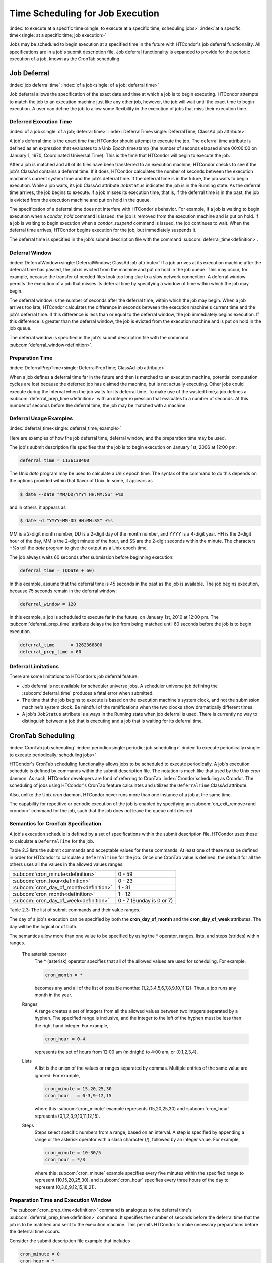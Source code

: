 Time Scheduling for Job Execution
=================================

:index:`to execute at a specific time<single: to execute at a specific time; scheduling jobs>`
:index:`at a specific time<single: at a specific time; job execution>`

Jobs may be scheduled to begin execution at a specified time in the
future with HTCondor's job deferral functionality. All specifications
are in a job's submit description file. Job deferral functionality is
expanded to provide for the periodic execution of a job, known as the
CronTab scheduling.

Job Deferral
------------

:index:`job deferral time`
:index:`of a job<single: of a job; deferral time>`

Job deferral allows the specification of the exact date and time at
which a job is to begin executing. HTCondor attempts to match the job to
an execution machine just like any other job, however, the job will wait
until the exact time to begin execution. A user can define the job to
allow some flexibility in the execution of jobs that miss their
execution time.

Deferred Execution Time
'''''''''''''''''''''''

:index:`of a job<single: of a job; deferral time>`
:index:`DeferralTime<single: DeferralTime; ClassAd job attribute>`

A job's deferral time is the exact time that HTCondor should attempt to
execute the job. The deferral time attribute is defined as an expression
that evaluates to a Unix Epoch timestamp (the number of seconds elapsed
since 00:00:00 on January 1, 1970, Coordinated Universal Time). This is
the time that HTCondor will begin to execute the job.

After a job is matched and all of its files have been transferred to an
execution machine, HTCondor checks to see if the job's ClassAd contains
a deferral time. If it does, HTCondor calculates the number of seconds
between the execution machine's current system time and the job's
deferral time. If the deferral time is in the future, the job waits to
begin execution. While a job waits, its job ClassAd attribute
``JobStatus`` indicates the job is in the Running state. As the deferral
time arrives, the job begins to execute. If a job misses its execution
time, that is, if the deferral time is in the past, the job is evicted
from the execution machine and put on hold in the queue.

The specification of a deferral time does not interfere with HTCondor's
behavior. For example, if a job is waiting to begin execution when a
*condor_hold* command is issued, the job is removed from the execution
machine and is put on hold. If a job is waiting to begin execution when
a *condor_suspend* command is issued, the job continues to wait. When
the deferral time arrives, HTCondor begins execution for the job, but
immediately suspends it.

The deferral time is specified in the job's submit description file with
the command
:subcom:`deferral_time<definition>`.

Deferral Window
'''''''''''''''

:index:`DeferralWindow<single: DeferralWindow; ClassAd job attribute>`
If a job arrives at its execution machine after the deferral time has
passed, the job is evicted from the machine and put on hold in the job
queue. This may occur, for example, because the transfer of needed files
took too long due to a slow network connection. A deferral window
permits the execution of a job that misses its deferral time by
specifying a window of time within which the job may begin.

The deferral window is the number of seconds after the deferral time,
within which the job may begin. When a job arrives too late, HTCondor
calculates the difference in seconds between the execution machine's
current time and the job's deferral time. If this difference is less
than or equal to the deferral window, the job immediately begins
execution. If this difference is greater than the deferral window, the
job is evicted from the execution machine and is put on hold in the job
queue.

The deferral window is specified in the job's submit description file
with the command :subcom:`deferral_window<definition>`.

Preparation Time
''''''''''''''''

:index:`DeferralPrepTime<single: DeferralPrepTime; ClassAd job attribute>`

When a job defines a deferral time far in the future and then is matched
to an execution machine, potential computation cycles are lost because
the deferred job has claimed the machine, but is not actually executing.
Other jobs could execute during the interval when the job waits for its
deferral time. To make use of the wasted time,a job defines a
:subcom:`deferral_prep_time<definition>`
with an integer expression that evaluates to a number of seconds. At
this number of seconds before the deferral time, the job may be matched
with a machine.

Deferral Usage Examples
'''''''''''''''''''''''

:index:`deferral_time<single: deferral_time; example>`

Here are examples of how the job deferral time, deferral window, and the
preparation time may be used.

The job's submit description file specifies that the job is to begin
execution on January 1st, 2006 at 12:00 pm:

.. code-block:: condor-submit

       deferral_time = 1136138400

The Unix *date* program may be used to calculate a Unix epoch time. The
syntax of the command to do this depends on the options provided within
that flavor of Unix. In some, it appears as

.. code-block:: console

    $ date --date "MM/DD/YYYY HH:MM:SS" +%s

and in others, it appears as

.. code-block:: console

    $ date -d "YYYY-MM-DD HH:MM:SS" +%s

MM is a 2-digit month number, DD is a 2-digit day of the month number,
and YYYY is a 4-digit year. HH is the 2-digit hour of the day, MM is the
2-digit minute of the hour, and SS are the 2-digit seconds within the
minute. The characters +%s tell the *date* program to give the output as
a Unix epoch time.

The job always waits 60 seconds after submission before beginning
execution:

.. code-block:: condor-submit

       deferral_time = (QDate + 60)

In this example, assume that the deferral time is 45 seconds in the past
as the job is available. The job begins execution, because 75 seconds
remain in the deferral window:

.. code-block:: condor-submit

       deferral_window = 120

In this example, a job is scheduled to execute far in the future, on
January 1st, 2010 at 12:00 pm. The
:subcom:`deferral_prep_time`
attribute delays the job from being matched until 60 seconds before the
job is to begin execution.

.. code-block:: condor-submit

       deferral_time      = 1262368800
       deferral_prep_time = 60

Deferral Limitations
''''''''''''''''''''

There are some limitations to HTCondor's job deferral feature.

-  Job deferral is not available for scheduler universe jobs. A
   scheduler universe job defining the :subcom:`deferral_time` produces a
   fatal error when submitted.
-  The time that the job begins to execute is based on the execution
   machine's system clock, and not the submission machine's system
   clock. Be mindful of the ramifications when the two clocks show
   dramatically different times.
-  A job's ``JobStatus`` attribute is always in the Running state when
   job deferral is used. There is currently no way to distinguish
   between a job that is executing and a job that is waiting for its
   deferral time.

CronTab Scheduling
------------------

:index:`CronTab job scheduling`
:index:`periodic<single: periodic; job scheduling>`
:index:`to execute periodically<single: to execute periodically; scheduling jobs>`

HTCondor's CronTab scheduling functionality allows jobs to be scheduled
to execute periodically. A job's execution schedule is defined by
commands within the submit description file. The notation is much like
that used by the Unix *cron* daemon. As such, HTCondor developers are
fond of referring to CronTab :index:`Crondor`\ scheduling as
Crondor. The scheduling of jobs using HTCondor's CronTab feature
calculates and utilizes the ``DeferralTime`` ClassAd attribute.

Also, unlike the Unix *cron* daemon, HTCondor never runs more than one
instance of a job at the same time.

The capability for repetitive or periodic execution of the job is
enabled by specifying an
:subcom:`on_exit_remove<and crondor>`
command for the job, such that the job does not leave the queue until
desired.

Semantics for CronTab Specification
'''''''''''''''''''''''''''''''''''

A job's execution schedule is defined by a set of specifications within
the submit description file. HTCondor uses these to calculate a
``DeferralTime`` for the job.

Table 2.3 lists the submit commands and acceptable
values for these commands. At least one of these must be defined in
order for HTCondor to calculate a ``DeferralTime`` for the job. Once one
CronTab value is defined, the default for all the others uses all the
values in the allowed values ranges.

+----------------------------------------------+----------------------------+
| :subcom:`cron_minute<definition>`            | 0 - 59                     |
+----------------------------------------------+----------------------------+
| :subcom:`cron_hour<definition>`              | 0 - 23                     |
+----------------------------------------------+----------------------------+
| :subcom:`cron_day_of_month<definition>`      | 1 - 31                     |
+----------------------------------------------+----------------------------+
| :subcom:`cron_month<definition>`             | 1 - 12                     |
+----------------------------------------------+----------------------------+
| :subcom:`cron_day_of_week<definition>`       | 0 - 7 (Sunday is 0 or 7)   |
+----------------------------------------------+----------------------------+

Table 2.3: The list of submit commands and their value ranges.


The day of a job's execution can be specified by both the
**cron_day_of_month** and the **cron_day_of_week** attributes. The
day will be the logical or of both.

The semantics allow more than one value to be specified by using the \*
operator, ranges, lists, and steps (strides) within ranges.

 The asterisk operator
    The \* (asterisk) operator specifies that all of the allowed values
    are used for scheduling. For example,

    .. code-block:: condor-submit

              cron_month = *


    becomes any and all of the list of possible months:
    (1,2,3,4,5,6,7,8,9,10,11,12). Thus, a job runs any month in the
    year.

 Ranges
    A range creates a set of integers from all the allowed values
    between two integers separated by a hyphen. The specified range is
    inclusive, and the integer to the left of the hyphen must be less
    than the right hand integer. For example,

    .. code-block:: condor-submit

              cron_hour = 0-4


    represents the set of hours from 12:00 am (midnight) to 4:00 am, or
    (0,1,2,3,4).

 Lists
    A list is the union of the values or ranges separated by commas.
    Multiple entries of the same value are ignored. For example,

    .. code-block:: condor-submit

              cron_minute = 15,20,25,30
              cron_hour   = 0-3,9-12,15


    where this :subcom:`cron_minute` example represents (15,20,25,30) and
    :subcom:`cron_hour` represents (0,1,2,3,9,10,11,12,15).

 Steps
    Steps select specific numbers from a range, based on an interval. A
    step is specified by appending a range or the asterisk operator with
    a slash character (/), followed by an integer value. For example,

    .. code-block:: condor-submit

              cron_minute = 10-30/5
              cron_hour = */3


    where this :subcom:`cron_minute` example specifies every five minutes
    within the specified range to represent (10,15,20,25,30), and
    :subcom:`cron_hour` specifies every three hours of the day to represent
    (0,3,6,9,12,15,18,21).

Preparation Time and Execution Window
'''''''''''''''''''''''''''''''''''''

The
:subcom:`cron_prep_time<definition>`
command is analogous to the deferral time's
:subcom:`deferral_prep_time<definition>`
command. It specifies the number of seconds before the deferral time
that the job is to be matched and sent to the execution machine. This
permits HTCondor to make necessary preparations before the deferral time
occurs.

Consider the submit description file example that includes

.. code-block:: condor-submit

       cron_minute = 0
       cron_hour = *
       cron_prep_time = 300

The job is scheduled to begin execution at the top of every hour. Note
that the setting of **cron_hour** in this example is not required, as
the default value will be \*, specifying any and every hour of the day.
The job will be matched and sent to an execution machine no more than
five minutes before the next deferral time. For example, if a job is
submitted at 9:30am, then the next deferral time will be calculated to
be 10:00am. HTCondor may attempt to match the job to a machine and send
the job once it is 9:55am.

As the CronTab scheduling calculates and uses deferral time, jobs may
also make use of the deferral window. The submit command
:subcom:`cron_window<definition>` is
analogous to the submit command
:subcom:`deferral_window<q.v. cron_window>`.
Consider the submit description file example that includes

.. code-block:: condor-submit

       cron_minute = 0
       cron_hour = *
       cron_window = 360

As the previous example, the job is scheduled to begin execution at the
top of every hour. Yet with no preparation time, the job is likely to
miss its deferral time. The 6-minute window allows the job to begin
execution, as long as it arrives and can begin within 6 minutes of the
deferral time, as seen by the time kept on the execution machine.

Scheduling
''''''''''

When a job using the CronTab functionality is submitted to HTCondor, use
of at least one of the submit description file commands beginning with
**cron_** causes HTCondor to calculate and set a deferral time for when
the job should run. A deferral time is determined based on the current
time rounded later in time to the next minute. The deferral time is the
job's ``DeferralTime`` attribute. A new deferral time is calculated when
the job first enters the job queue, when the job is re-queued, or when
the job is released from the hold state. New deferral times for all jobs
in the job queue using the CronTab functionality are recalculated when a
*condor_reconfig* or a *condor_restart* command that affects the job
queue is issued.

A job's deferral time is not always the same time that a job will
receive a match and be sent to the execution machine. This is because
HTCondor operates on the job queue at times that are independent of job
events, such as when job execution completes. Therefore, HTCondor may
operate on the job queue just after a job's deferral time states that it
is to begin execution. HTCondor attempts to start a job when the
following pseudo-code boolean expression evaluates to ``True``:

.. code-block:: text

       ( time() + SCHEDD_INTERVAL ) >= ( DeferralTime - CronPrepTime )

If the ``time()`` plus the number of seconds until the next time
HTCondor checks the job queue is greater than or equal to the time that
the job should be submitted to the execution machine, then the job is to
be matched and sent now.

Jobs using the CronTab functionality are not automatically re-queued by
HTCondor after their execution is complete. The submit description file
for a job must specify an appropriate
:subcom:`on_exit_remove<and crondor>`
command to ensure that a job remains in the queue. This job maintains
its original ``ClusterId`` and ``ProcId``.

Submit Commands Usage Examples
''''''''''''''''''''''''''''''

Here are some examples of the submit commands necessary to schedule jobs
to run at multifarious times. Please note that it is not necessary to
explicitly define each attribute; the default value is \*.

Run 23 minutes after every two hours, every day of the week:

.. code-block:: condor-submit

       on_exit_remove = false
       cron_minute = 23
       cron_hour = 0-23/2
       cron_day_of_month = *
       cron_month = *
       cron_day_of_week = *

Run at 10:30pm on each of May 10th to May 20th, as well as every
remaining Monday within the month of May:

.. code-block:: condor-submit

       on_exit_remove = false
       cron_minute = 30
       cron_hour = 20
       cron_day_of_month = 10-20
       cron_month = 5
       cron_day_of_week = 2

Run every 10 minutes and every 6 minutes before noon on January 18th
with a 2-minute preparation time:

.. code-block:: condor-submit

       on_exit_remove = false
       cron_minute = */10,*/6
       cron_hour = 0-11
       cron_day_of_month = 18
       cron_month = 1
       cron_day_of_week = *
       cron_prep_time = 120

Submit Commands Limitations
'''''''''''''''''''''''''''

The use of the CronTab functionality has all of the same limitations of
deferral times, because the mechanism is based upon deferral times.

-  It is impossible to schedule vanilla universe jobs at
   intervals that are smaller than the interval at which HTCondor
   evaluates jobs. This interval is determined by the configuration
   variable :macro:`SCHEDD_INTERVAL`. As a
   vanilla universe job completes execution and is placed
   back into the job queue, it may not be placed in the idle state in
   time. This problem does not afflict local universe jobs.
-  HTCondor cannot guarantee that a job will be matched in order to make
   its scheduled deferral time. A job must be matched with an execution
   machine just as any other HTCondor job; if HTCondor is unable to find
   a match, then the job will miss its chance for executing and must
   wait for the next execution time specified by the CronTab schedule.


